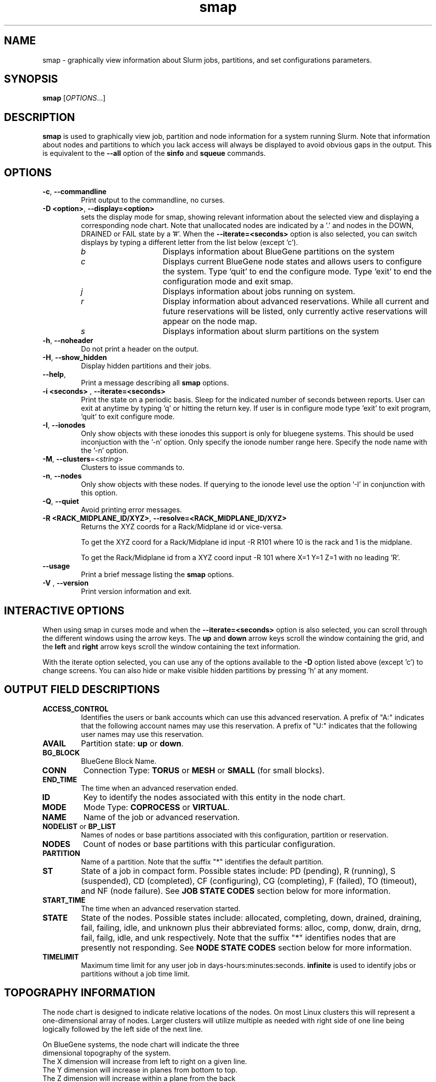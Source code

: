 .TH smap "1" "Slurm Commands" "April 2015" "Slurm Commands"

.SH "NAME"
smap \- graphically view information about Slurm jobs, partitions, and set
configurations parameters.

.SH "SYNOPSIS"
\fBsmap\fR [\fIOPTIONS\fR...]
.SH "DESCRIPTION"
\fBsmap\fR is used to graphically view job, partition and node information
for a system running Slurm.
Note that information about nodes and partitions to which you lack
access will always be displayed to avoid obvious gaps in the output.
This is equivalent to the \fB\-\-all\fR option of the \fBsinfo\fR and
\fBsqueue\fR commands.

.SH "OPTIONS"
.TP
\fB\-c\fR, \fB\-\-commandline\fR
Print output to the commandline, no curses.

.TP
\fB\-D <option>\fR, \fB\-\-display=<option>\fR
sets the display mode for smap, showing relevant information about the
selected view and displaying a corresponding node chart.  Note that
unallocated nodes are indicated by a '.' and nodes in the DOWN,
DRAINED or FAIL state by a '#'.  When the \fB\-\-iterate=<seconds>\fR
option is also selected, you can switch displays by typing a different
letter from the list below (except 'c').
.RS
.TP 15
.I "b"
Displays information about BlueGene partitions on the system
.TP
.I "c"
Displays current BlueGene node states and allows users to configure
the system.  Type 'quit' to end the configure mode.  Type 'exit' to
end the configuration mode and exit smap.
.TP
.I "j"
Displays information about jobs running on system.
.TP
.I "r"
Display information about advanced reservations.
While all current and future reservations will be listed,
only currently active reservations will appear on the node map.
.TP
.I "s"
Displays information about slurm partitions on the system
.RE

.TP
\fB\-h\fR, \fB\-\-noheader\fR
Do not print a header on the output.

.TP
\fB\-H\fR, \fB\-\-show_hidden\fR
Display hidden partitions and their jobs.

.TP
\fB\-\-help\fR,
Print a message describing all \fBsmap\fR options.

.TP
\fB\-i <seconds>\fR , \fB\-\-iterate=<seconds>\fR
Print the state on a periodic basis.
Sleep for the indicated number of seconds between reports.
User can exit at anytime by typing 'q' or hitting the return key.
If user is in configure mode type 'exit' to exit program, 'quit'
to exit configure mode.

.TP
\fB\-I\fR, \fB\-\-ionodes\fR
Only show objects with these ionodes this support is only for
bluegene systems. This should be used inconjuction with the '\-n'
option.  Only specify the ionode number range here.  Specify the node
name with the '\-n' option.

.TP
\fB\-M\fR, \fB\-\-clusters\fR=<\fIstring\fR>
Clusters to issue commands to.

.TP
\fB\-n\fR, \fB\-\-nodes\fR
Only show objects with these nodes.  If querying to the ionode level
use the option '\-I' in conjunction with this option.

.TP
\fB\-Q\fR, \fB\-\-quiet\fR
Avoid printing error messages.

.TP
\fB\-R <RACK_MIDPLANE_ID/XYZ>\fR, \fB\-\-resolve=<RACK_MIDPLANE_ID/XYZ>\fR
Returns the XYZ coords for a Rack/Midplane id or vice\-versa.

To get the XYZ coord for a Rack/Midplane id input \-R R101 where 10 is the rack
and 1 is the midplane.

To get the Rack/Midplane id from a XYZ coord input \-R 101 where X=1 Y=1 Z=1 with
no leading 'R'.

.TP
\fB\-\-usage\fR
Print a brief message listing the \fBsmap\fR options.

.TP
\fB\-V\fR , \fB\-\-version\fR
Print version information and exit.

.SH "INTERACTIVE OPTIONS"
When using smap in curses mode and when the \fB\-\-iterate=<seconds>\fR
option is also selected, you can scroll through the different windows
using the arrow keys.  The \fBup\fR and \fBdown\fR arrow keys scroll
the window containing the grid, and the \fBleft\fR and \fBright\fR arrow keys
scroll the window containing the text information.

With the iterate option selected, you can use any of the options
available to the \fB\-D\fR option listed above (except 'c') to change
screens.  You can also hide or make visible hidden partitions by
pressing 'h' at any moment.

.SH "OUTPUT FIELD DESCRIPTIONS"
.TP
\fBACCESS_CONTROL\fR
Identifies the users or bank accounts which can use this advanced reservation.
A prefix of "A:" indicates that the following account names may use this reservation.
A prefix of "U:" indicates that the following user names may use this reservation.
.TP
\fBAVAIL\fR
Partition state: \fBup\fR or \fBdown\fR.
.TP
\fBBG_BLOCK\fR
BlueGene Block Name\fR.
.TP
\fBCONN\fR
Connection Type: \fBTORUS\fR or \fBMESH\fR or \fBSMALL\fR (for small blocks).
.TP
\fBEND_TIME\fR
The time when an advanced reservation ended.
.TP
\fBID\fR
Key to identify the nodes associated with this entity in the node chart.
.TP
\fBMODE\fR
Mode Type: \fBCOPROCESS\fR or \fBVIRTUAL\fR.
.TP
\fBNAME\fR
Name of the job or advanced reservation.
.TP
\fBNODELIST\fR or \fBBP_LIST\fR
Names of nodes or base partitions associated with this configuration,
partition or reservation.
.TP
\fBNODES\fR
Count of nodes or base partitions with this particular configuration.
.TP
\fBPARTITION\fR
Name of a partition.  Note that the suffix "*" identifies the
default partition.
.TP
\fBST\fR
State of a job in compact form. Possible states include:
PD (pending), R (running), S (suspended),
CD  (completed), CF (configuring), CG (completing),
F (failed), TO (timeout), and NF (node failure). See
\fBJOB STATE CODES\fR section below for more information.
.TP
\fBSTART_TIME\fR
The time when an advanced reservation started.
.TP
\fBSTATE\fR
State of the nodes.
Possible states include: allocated, completing, down,
drained, draining, fail, failing, idle, and unknown plus
their abbreviated forms: alloc, comp, donw, drain, drng,
fail, failg, idle, and unk respectively.
Note that the suffix "*" identifies nodes that are presently
not responding.
See \fBNODE STATE CODES\fR section below for more information.
.TP
\fBTIMELIMIT\fR
Maximum time limit for any user job in
days\-hours:minutes:seconds.  \fBinfinite\fR is used to identify
jobs or partitions without a job time limit.
.TP

.SH "TOPOGRAPHY INFORMATION"
.PP
The node chart is designed to indicate relative locations of
the nodes.
On most Linux clusters this will represent a one\-dimensional
array of nodes. Larger clusters will utilize multiple as needed
with right side of one line being logically followed by the
left side of the next line.
.PP
.nf
On BlueGene systems, the node chart will indicate the three
dimensional topography of the system.
The X dimension will increase from left to right on a given line.
The Y dimension will increase in planes from bottom to top.
The Z dimension will increase within a plane from the back
line to the front line of a plane.
Note the example below:

   a a a a b b d d
  a a a a b b d d
 a a a a b b c c
a a a a b b c c

   a a a a b b d d
  a a a a b b d d
 a a a a b b c c
a a a a b b c c

   a a a a . . d d
  a a a a . . d d
 a a a a . . e e              Y
a a a a . . e e               |
                              |
   a a a a . . d d            0\-\-\-\-X
  a a a a . . d d            /
 a a a a . . . .            /
a a a a . . . #            Z

ID JOBID PARTITION BG_BLOCK USER   NAME ST  TIME NODES BP_LIST
a  12345 batch     RMP0     joseph tst1 R  43:12   32k bgl[000x333]
b  12346 debug     RMP1     chris  sim3 R  12:34    8k bgl[420x533]
c  12350 debug     RMP2     danny  job3 R   0:12    4k bgl[622x733]
d  12356 debug     RMP3     dan    colu R  18:05    8k bgl[600x731]
e  12378 debug     RMP4     joseph asx4 R   0:34    2k bgl[612x713]

.fi

.SH "CONFIGURATION INSTRUCTIONS"
.PP
For Admin use. From this screen one can create a configuration
file that is used to partition and wire the system into usable
blocks.

.TP
\fBOUTPUT\fR

.RS
.TP
\fBBG_BLOCK\fR
BlueGene Block Name.
.TP
\fBCONN\fR
Connection Type: \fBTORUS\fR or \fBMESH\fR or \fBSMALL\fR (for small blocks).
.TP
\fBID\fR
Key to identify the nodes associated with this entity in the node chart.
.TP
\fBMODE\fR
Mode Type: \fBCOPROCESS\fR or \fBVIRTUAL\fR.
.RE

.TP
\fBINPUT COMMANDS\fR
.RS
.TP
\fBresolve <RACK_MIDPLANE_ID/XYZ>\fR
Returns the XYZ coords for a Rack/Midplane id or vice\-versa.

To get the XYZ coord for a Rack/Midplane id input \-R R101 where 10 is the rack
and 1 is the midplane.

To get the Rack/Midplane id from a XYZ coord input \-R 101 where X=1 Y=1 Z=1 with
no leading 'R'.

.TP
\fBload <bluegene.conf file>\fR
Load an already existent bluegene.conf file. This will verify and mapout a
bluegene.conf file.  After loaded the configuration may be edited and
saved as a new file.

.TP
\fBcreate <size> <options>\fR
Submit request for partition creation. The size may be specified either
as a count of base partitions or specific dimensions in the X, Y and Z
directions separated by "x", for example "2x3x4". A variety of options
may be specified. Valid options are listed below. Note that the option
and their values are case insensitive (e.g. "MESH" and "mesh" are equivalent).
.TP
\fBStart = XxYxZ\fR
Identify where to start the partition.  This is primarily for testing
purposes.  For convenience one can only put the X coord or XxY will also work.
The default value is 0x0x0.
.TP
\fBConnection = MESH | TORUS | SMALL\fR
Identify how the nodes should be connected in network.
The default value is TORUS.
.RS
.TP
\fBSmall\fR
Equivalent to "Connection=Small".
If a small connection is specified the base partition chosen will create
smaller partitions based on options \fB32CNBlocks\fR and
\fB128CNBlocks\fR respectively for a Bluegene L system.
\fB16CNBlocks\fR, \fB64CNBlocks\fR, and \fB256CNBlocks\fR are also
available for Bluegene P systems.  Keep in mind you
must have enough ionodes to make all these configurations possible.
  These number will be altered to take up the
entire base partition. Size does not need to be specified with a small
request, we will always default to 1 base partition for allocation.
.TP
\fBMesh\fR
Equivalent to "Connection=Mesh".
.TP
\fBTorus\fR
Equivalent to "Connection=Torus".
.RE

.TP
\fBRotation = TRUE | FALSE\fR
Specifies that the geometry specified in the size parameter may
be rotated in space (e.g. the Y and Z dimensions may be switched).
The default value is FALSE.
.TP
\fBRotate\fR
Equivalent to "Rotation=true".
.TP
\fBElongation = TRUE | FALSE\fR
If TRUE, permit the geometry specified in the size parameter to be altered as
needed to fit available resources.
For example, an allocation of "4x2x1" might be used to satisfy a size specification
of "2x2x2".
The default value is FALSE.
.TP
\fBElongate\fR
Equivalent to "Elongation=true".

.TP
\fBcopy <id> <count>\fR
Submit request for partition to be copied.
You may copy a specific partition by specifying its id, by default the
last configured partition is copied.
You may also specify a number of copies to be made.
By default, one copy is made.

.TP
\fBdelete <id>\fR
Delete the specified block.

.TP
\fBdown <node_range>\fR
Down a specific node or range of nodes.
i.e. 000, 000\-111 [000x111]
.TP
\fBup <node_range>\fR
Bring a specific node or range of nodes up.
i.e. 000, 000\-111 [000x111]
.TP
\fBalldown\fR
Set all nodes to down state.
.TP
\fBallup\fR
Set all nodes to up state.

.TP
\fBsave <file_name>\fR
Save the current configuration to a file.
If no file_name is specified, the configuration is written to a
file named "bluegene.conf" in the current working directory.

.TP
\fBclear\fR
Clear all partitions created.
.RE

.SH "NODE STATE CODES"
.PP
Node state codes are shortened as required for the field size.
These node states may be followed by a special character to identify
state flags associated with the node.
The following node sufficies and states are used:
.TP 4
\fB*\fR
The node is presently not responding and will not be allocated
any new work.  If the node remains non\-responsive, it will
be placed in the \fBDOWN\fR state (except in the case of
\fBCOMPLETING\fR, \fBDRAINED\fR, \fBDRAINING\fR,
\fBFAIL\fR, \fBFAILING\fR nodes).
.TP
\fB~\fR
The node is presently in a power saving mode (typically
running at reduced frequency).
.TP
\fB#\fR
The node is presently being powered up or configured.
.TP
\fB$\fR
The node is currently in a reservation with a flag value of "maintenance"
or is scheduled to be rebooted.
.TP 12
\fBALLOCATED\fR
The node has been allocated to one or more jobs.
.TP
\fBALLOCATED+\fR
The node is allocated to one or more active jobs plus
one or more jobs are in the process of COMPLETING.
.TP
\fBCOMPLETING\fR
All jobs associated with this node are in the process of
COMPLETING.  This node state will be removed when
all of the job's processes have terminated and the Slurm
epilog program (if any) has terminated. See the \fBEpilog\fR
parameter description in the \fBslurm.conf\fR man page for
more information.
.TP
\fBDOWN\fR
The node is unavailable for use. Slurm can automatically
place nodes in this state if some failure occurs. System
administrators may also explicitly place nodes in this state. If
a node resumes normal operation, Slurm can automatically
return it to service. See the \fBReturnToService\fR
and \fBSlurmdTimeout\fR parameter descriptions in the
\fBslurm.conf\fR(5) man page for more information.
.TP
\fBDRAINED\fR
The node is unavailable for use per system administrator
request.  See the \fBupdate node\fR command in the
\fBscontrol\fR(1) man page or the \fBslurm.conf\fR(5) man page
for more information.
.TP
\fBDRAINING\fR
The node is currently executing a job, but will not be allocated
to additional jobs. The node state will be changed to state
\fBDRAINED\fR when the last job on it completes. Nodes enter
this state per system administrator request. See the \fBupdate
node\fR command in the \fBscontrol\fR(1) man page or the
\fBslurm.conf\fR(5) man page for more information.
.TP
\fBFAIL\fR
The node is expected to fail soon and is unavailable for
use per system administrator request.
See the \fBupdate node\fR command in the \fBscontrol\fR(1)
man page or the \fBslurm.conf\fR(5) man page for more information.
.TP
\fBFAILING\fR
The node is currently executing a job, but is expected to fail
soon and is unavailable for use per system administrator request.
See the \fBupdate node\fR command in the \fBscontrol\fR(1)
man page or the \fBslurm.conf\fR(5) man page for more information.
.TP
\fBIDLE\fR
The node is not allocated to any jobs and is available for use.
.TP
\fBMAINT\fR
The node is currently in a reservation with a flag value of "maintainence".
.TP
\fBUNKNOWN\fR
The Slurm controller has just started and the node's state
has not yet been determined.

.SH "JOB STATE CODES"
Jobs typically pass through several states in the course of their
execution.
The typical states are \fBPENDING\fR, \fBRUNNING\fR, \fBSUSPENDED\fR,
\fBCOMPLETING\fR, and \fBCOMPLETED\fR.
An explanation of each state follows.
.TP 20
\fBBF  BOOT_FAIL\fR
Job terminated due to launch failure, typically due to a hardware failure
(e.g. unable to boot the node or block and the job can not be requeued).
.TP
\fBCA  CANCELLED\fR
Job was explicitly cancelled by the user or system administrator.
The job may or may not have been initiated.
.TP
\fBCD  COMPLETED\fR
Job has terminated all processes on all nodes with an exit code of zero.
.TP
\fBCG  COMPLETING\fR
Job is in the process of completing. Some processes on some nodes may still be active.
.TP
\fBCF  CONFIGURING\fR
Job has been allocated resources, but are waiting for them to become ready for use
(e.g. booting).
.TP
\fBF   FAILED\fR
Job terminated with non\-zero exit code or other failure condition.
.TP
\fBNF  NODE_FAIL\fR
Job terminated due to failure of one or more allocated nodes.
.TP
\fBPD  PENDING\fR
Job is awaiting resource allocation.
.TP
\fBPR  PREEMPTED\fR
Job terminated due to preemption.
.TP
\fBR   RUNNING\fR
Job currently has an allocation.
.TP
\fBSE  SPECIAL_EXIT\fR
The job was requeued in a special state. This state can be set by
users, typically in EpilogSlurmctld, if the job has terminated with
a particular exit value.
.TP
\fBST  STOPPED\fR
Job has an allocation, but execution has been stopped with SIGSTOP signal.
CPUS have been retained by this job.
.TP
\fBS   SUSPENDED\fR
Job has an allocation, but execution has been suspended and CPUs have been
released for other jobs.
.TP
\fBTO  TIMEOUT\fR
Job terminated upon reaching its time limit.

.SH "ENVIRONMENT VARIABLES"
The following environment variables can be used to override settings
compiled into smap.
.TP 20
\fBSLURM_CONF\fR
The location of the Slurm configuration file.

.SH "COPYING"
Copyright (C) 2004\-2007 The Regents of the University of California.
Produced at Lawrence Livermore National Laboratory (cf, DISCLAIMER).
.br
Copyright (C) 2008\-2009 Lawrence Livermore National Security.
.br
Copyright (C) 2010\-2013 SchedMD LLC.
.LP
This file is part of Slurm, a resource management program.
For details, see <http://slurm.schedmd.com/>.
.LP
Slurm is free software; you can redistribute it and/or modify it under
the terms of the GNU General Public License as published by the Free
Software Foundation; either version 2 of the License, or (at your option)
any later version.
.LP
Slurm is distributed in the hope that it will be useful, but WITHOUT ANY
WARRANTY; without even the implied warranty of MERCHANTABILITY or FITNESS
FOR A PARTICULAR PURPOSE.  See the GNU General Public License for more
details.

.SH "SEE ALSO"
\fBscontrol\fR(1), \fBsinfo\fR(1), \fBsqueue\fR(1),
\fBslurm_load_ctl_conf\fR (3), \fBslurm_load_jobs\fR (3),
\fBslurm_load_node\fR (3),
\fBslurm_load_partitions\fR (3),
\fBslurm_reconfigure\fR (3), \fBslurm_shutdown\fR (3),
\fBslurm_update_job\fR (3), \fBslurm_update_node\fR (3),
\fBslurm_update_partition\fR (3),
\fBslurm.conf\fR(5)
